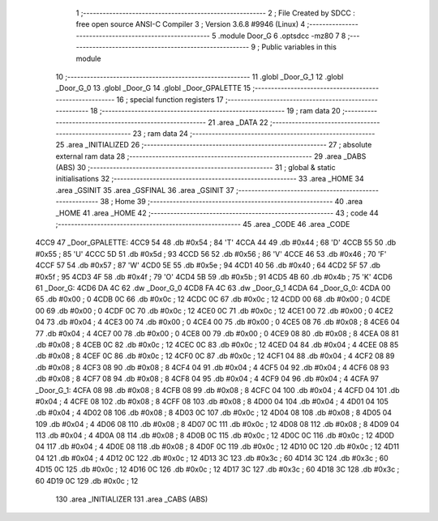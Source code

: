                               1 ;--------------------------------------------------------
                              2 ; File Created by SDCC : free open source ANSI-C Compiler
                              3 ; Version 3.6.8 #9946 (Linux)
                              4 ;--------------------------------------------------------
                              5 	.module Door_G
                              6 	.optsdcc -mz80
                              7 	
                              8 ;--------------------------------------------------------
                              9 ; Public variables in this module
                             10 ;--------------------------------------------------------
                             11 	.globl _Door_G_1
                             12 	.globl _Door_G_0
                             13 	.globl _Door_G
                             14 	.globl _Door_GPALETTE
                             15 ;--------------------------------------------------------
                             16 ; special function registers
                             17 ;--------------------------------------------------------
                             18 ;--------------------------------------------------------
                             19 ; ram data
                             20 ;--------------------------------------------------------
                             21 	.area _DATA
                             22 ;--------------------------------------------------------
                             23 ; ram data
                             24 ;--------------------------------------------------------
                             25 	.area _INITIALIZED
                             26 ;--------------------------------------------------------
                             27 ; absolute external ram data
                             28 ;--------------------------------------------------------
                             29 	.area _DABS (ABS)
                             30 ;--------------------------------------------------------
                             31 ; global & static initialisations
                             32 ;--------------------------------------------------------
                             33 	.area _HOME
                             34 	.area _GSINIT
                             35 	.area _GSFINAL
                             36 	.area _GSINIT
                             37 ;--------------------------------------------------------
                             38 ; Home
                             39 ;--------------------------------------------------------
                             40 	.area _HOME
                             41 	.area _HOME
                             42 ;--------------------------------------------------------
                             43 ; code
                             44 ;--------------------------------------------------------
                             45 	.area _CODE
                             46 	.area _CODE
   4CC9                      47 _Door_GPALETTE:
   4CC9 54                   48 	.db #0x54	; 84	'T'
   4CCA 44                   49 	.db #0x44	; 68	'D'
   4CCB 55                   50 	.db #0x55	; 85	'U'
   4CCC 5D                   51 	.db #0x5d	; 93
   4CCD 56                   52 	.db #0x56	; 86	'V'
   4CCE 46                   53 	.db #0x46	; 70	'F'
   4CCF 57                   54 	.db #0x57	; 87	'W'
   4CD0 5E                   55 	.db #0x5e	; 94
   4CD1 40                   56 	.db #0x40	; 64
   4CD2 5F                   57 	.db #0x5f	; 95
   4CD3 4F                   58 	.db #0x4f	; 79	'O'
   4CD4 5B                   59 	.db #0x5b	; 91
   4CD5 4B                   60 	.db #0x4b	; 75	'K'
   4CD6                      61 _Door_G:
   4CD6 DA 4C                62 	.dw _Door_G_0
   4CD8 FA 4C                63 	.dw _Door_G_1
   4CDA                      64 _Door_G_0:
   4CDA 00                   65 	.db #0x00	; 0
   4CDB 0C                   66 	.db #0x0c	; 12
   4CDC 0C                   67 	.db #0x0c	; 12
   4CDD 00                   68 	.db #0x00	; 0
   4CDE 00                   69 	.db #0x00	; 0
   4CDF 0C                   70 	.db #0x0c	; 12
   4CE0 0C                   71 	.db #0x0c	; 12
   4CE1 00                   72 	.db #0x00	; 0
   4CE2 04                   73 	.db #0x04	; 4
   4CE3 00                   74 	.db #0x00	; 0
   4CE4 00                   75 	.db #0x00	; 0
   4CE5 08                   76 	.db #0x08	; 8
   4CE6 04                   77 	.db #0x04	; 4
   4CE7 00                   78 	.db #0x00	; 0
   4CE8 00                   79 	.db #0x00	; 0
   4CE9 08                   80 	.db #0x08	; 8
   4CEA 08                   81 	.db #0x08	; 8
   4CEB 0C                   82 	.db #0x0c	; 12
   4CEC 0C                   83 	.db #0x0c	; 12
   4CED 04                   84 	.db #0x04	; 4
   4CEE 08                   85 	.db #0x08	; 8
   4CEF 0C                   86 	.db #0x0c	; 12
   4CF0 0C                   87 	.db #0x0c	; 12
   4CF1 04                   88 	.db #0x04	; 4
   4CF2 08                   89 	.db #0x08	; 8
   4CF3 08                   90 	.db #0x08	; 8
   4CF4 04                   91 	.db #0x04	; 4
   4CF5 04                   92 	.db #0x04	; 4
   4CF6 08                   93 	.db #0x08	; 8
   4CF7 08                   94 	.db #0x08	; 8
   4CF8 04                   95 	.db #0x04	; 4
   4CF9 04                   96 	.db #0x04	; 4
   4CFA                      97 _Door_G_1:
   4CFA 08                   98 	.db #0x08	; 8
   4CFB 08                   99 	.db #0x08	; 8
   4CFC 04                  100 	.db #0x04	; 4
   4CFD 04                  101 	.db #0x04	; 4
   4CFE 08                  102 	.db #0x08	; 8
   4CFF 08                  103 	.db #0x08	; 8
   4D00 04                  104 	.db #0x04	; 4
   4D01 04                  105 	.db #0x04	; 4
   4D02 08                  106 	.db #0x08	; 8
   4D03 0C                  107 	.db #0x0c	; 12
   4D04 08                  108 	.db #0x08	; 8
   4D05 04                  109 	.db #0x04	; 4
   4D06 08                  110 	.db #0x08	; 8
   4D07 0C                  111 	.db #0x0c	; 12
   4D08 08                  112 	.db #0x08	; 8
   4D09 04                  113 	.db #0x04	; 4
   4D0A 08                  114 	.db #0x08	; 8
   4D0B 0C                  115 	.db #0x0c	; 12
   4D0C 0C                  116 	.db #0x0c	; 12
   4D0D 04                  117 	.db #0x04	; 4
   4D0E 08                  118 	.db #0x08	; 8
   4D0F 0C                  119 	.db #0x0c	; 12
   4D10 0C                  120 	.db #0x0c	; 12
   4D11 04                  121 	.db #0x04	; 4
   4D12 0C                  122 	.db #0x0c	; 12
   4D13 3C                  123 	.db #0x3c	; 60
   4D14 3C                  124 	.db #0x3c	; 60
   4D15 0C                  125 	.db #0x0c	; 12
   4D16 0C                  126 	.db #0x0c	; 12
   4D17 3C                  127 	.db #0x3c	; 60
   4D18 3C                  128 	.db #0x3c	; 60
   4D19 0C                  129 	.db #0x0c	; 12
                            130 	.area _INITIALIZER
                            131 	.area _CABS (ABS)
